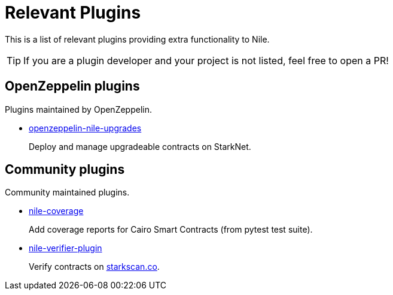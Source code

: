 = Relevant Plugins

This is a list of relevant plugins providing extra functionality to Nile.

TIP: If you are a plugin developer and your project is not listed, feel free to open a PR!

== OpenZeppelin plugins

Plugins maintained by OpenZeppelin.

- link:https://github.com/OpenZeppelin/openzeppelin-nile-upgrades[openzeppelin-nile-upgrades]
+
Deploy and manage upgradeable contracts on StarkNet.

== Community plugins

Community maintained plugins.

- link:https://github.com/ericnordelo/nile-coverage[nile-coverage]
+
Add coverage reports for Cairo Smart Contracts (from pytest test suite).
+
- link:https://github.com/martriay/nile-verifier-plugin[nile-verifier-plugin]
+
Verify contracts on link:https://starkscan.co/[starkscan.co].